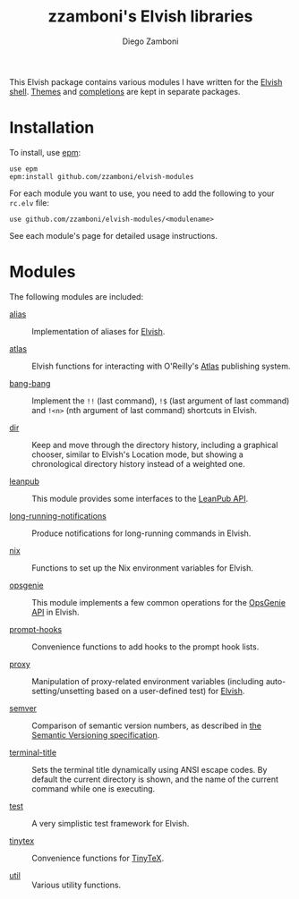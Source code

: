 # Created 2020-01-14 Tue 21:37
#+TITLE: zzamboni's Elvish libraries
#+AUTHOR: Diego Zamboni
#+macro: module-summary (eval (org-export-string-as (concat "- [[file:" $1 ".org][" $1 "]] :: \n  #+include: " $1 ".org::module-summary\n") 'org t))
#+export_file_name: README.org

This Elvish package contains various modules I have written for the [[https://elv.sh/][Elvish shell]]. [[https://github.com/zzamboni/elvish-themes/][Themes]] and [[https://github.com/zzamboni/elvish-completions][completions]] are kept in separate packages.

* Installation

To install, use [[https://elvish.io/ref/epm.html][epm]]:

#+begin_src elvish
  use epm
  epm:install github.com/zzamboni/elvish-modules
#+end_src

For each module you want to use, you need to add the following to your =rc.elv= file:

#+begin_src elvish
  use github.com/zzamboni/elvish-modules/<modulename>
#+end_src

See each module's page for detailed usage instructions.

* Modules

The following modules are included:

- [[file:alias.org][alias]] ::
     #+name: module-summary
     Implementation of aliases for [[http://elvish.io][Elvish]].

- [[file:atlas.org][atlas]] ::
     #+name: module-summary
     Elvish functions for interacting with O'Reilly's [[https://atlas.oreilly.com/][Atlas]] publishing system.

- [[file:bang-bang.org][bang-bang]] ::
     #+name: module-summary
     Implement the =!!= (last command), =!$= (last argument of last command) and =!<n>= (nth argument of last command) shortcuts in Elvish.

- [[file:dir.org][dir]] ::
     #+name: module-summary
     Keep and move through the directory history, including a graphical chooser, similar to Elvish's Location mode, but showing a chronological directory history instead of a weighted one.

- [[file:leanpub.org][leanpub]] ::
     #+name: module-summary
     This module provides some interfaces to the [[https://leanpub.com/help/api][LeanPub API]].

- [[file:long-running-notifications.org][long-running-notifications]] ::
     #+name: module-summary
     Produce notifications for long-running commands in Elvish.

- [[file:nix.org][nix]] ::
     #+name: module-summary
     Functions to set up the Nix environment variables for Elvish.

- [[file:opsgenie.org][opsgenie]] ::
     #+name: module-summary
     This module implements a few common operations for the [[https://docs.opsgenie.com/docs/api-overview][OpsGenie API]] in Elvish.

- [[file:prompt-hooks.org][prompt-hooks]] ::
     #+name: module-summary
     Convenience functions to add hooks to the prompt hook lists.

- [[file:proxy.org][proxy]] ::
     #+name: module-summary
     Manipulation of proxy-related environment variables (including auto-setting/unsetting based on a user-defined test) for [[http://elvish.io][Elvish]].

- [[file:semver.org][semver]] ::
     #+name: module-summary
     Comparison of semantic version numbers, as described in [[https://semver.org/#spec-item-11][the Semantic Versioning specification]].

- [[file:terminal-title.org][terminal-title]] ::
     #+name: module-summary
     Sets the terminal title dynamically using ANSI escape codes. By default the current directory is shown, and the name of the current command while one is executing.

- [[file:test.org][test]] ::
     #+name: module-summary
     A very simplistic test framework for Elvish.

- [[file:tinytex.org][tinytex]] ::
     #+name: module-summary
     Convenience functions for [[https://yihui.org/tinytex/][TinyTeX]].

- [[file:util.org][util]] ::
     #+name: module-summary
     Various utility functions.
